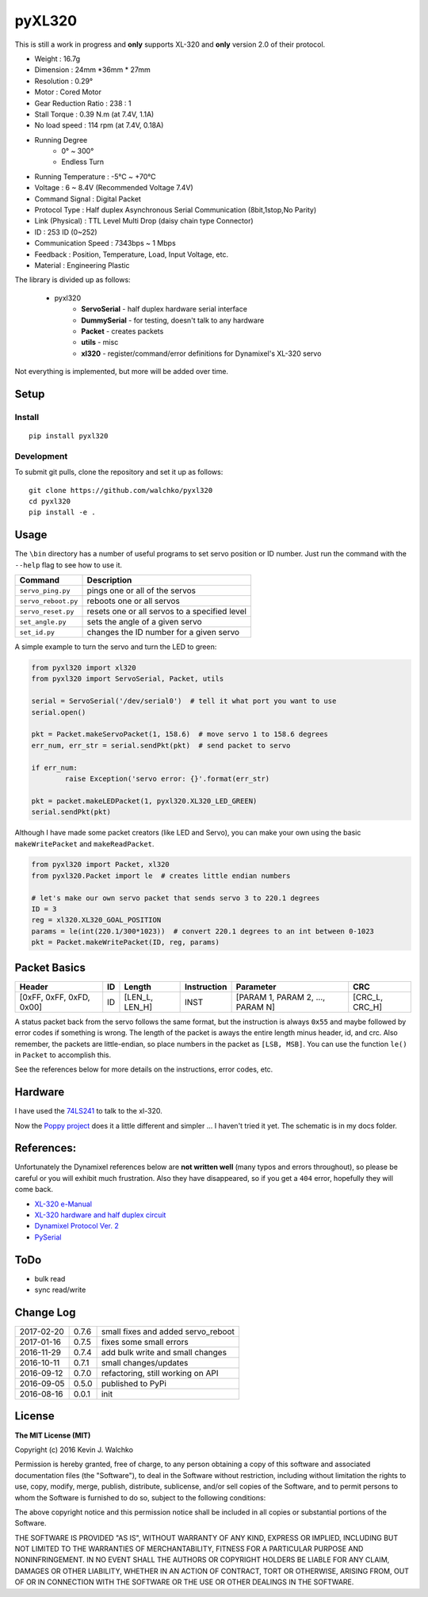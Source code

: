 pyXL320
=========

.. image:: https://landscape.io/github/walchko/pyxl320/master/landscape.svg?style=flat
   :target: https://landscape.io/github/walchko/pyxl320/master
   :alt: Code Health
.. image:: https://img.shields.io/pypi/v/pyxl320.svg
    :target: https://pypi.python.org/pypi/pyxl320/
    :alt: Latest Version
.. image:: https://img.shields.io/pypi/l/pyxl320.svg
    :target: https://pypi.python.org/pypi/pyxl320/
    :alt: License
.. image:: https://travis-ci.org/walchko/pyxl320.svg?branch=master
    :target: https://travis-ci.org/walchko/pyxl320

This is still a work in progress and **only** supports XL-320 and **only**
version 2.0 of their protocol.

.. image:: https://raw.githubusercontent.com/walchko/pyxl320/master/pics/xl-320.jpg
	:align: center

- Weight : 16.7g
- Dimension : 24mm *36mm * 27mm
- Resolution : 0.29°
- Motor : Cored Motor
- Gear Reduction Ratio :  238 : 1
- Stall Torque : 0.39 N.m (at 7.4V, 1.1A)
- No load speed : 114 rpm (at 7.4V, 0.18A)
- Running Degree
	- 0° ~ 300°
	- Endless Turn
- Running Temperature : -5℃ ~ +70℃
- Voltage : 6  ~ 8.4V (Recommended Voltage 7.4V)
- Command Signal : Digital Packet
- Protocol Type : Half duplex Asynchronous Serial Communication (8bit,1stop,No Parity)
- Link (Physical) : TTL Level Multi Drop (daisy chain type Connector)
- ID : 253 ID (0~252)
- Communication Speed : 7343bps ~ 1 Mbps
- Feedback : Position, Temperature, Load, Input Voltage, etc.
- Material : Engineering Plastic

The library is divided up as follows:

 - pyxl320
 	- **ServoSerial** - half duplex hardware serial interface
	- **DummySerial** - for testing, doesn't talk to any hardware
	- **Packet** - creates packets
	- **utils** - misc
	- **xl320** - register/command/error definitions for Dynamixel's XL-320 servo

Not everything is implemented, but more will be added over time.

Setup
--------

Install
~~~~~~~~~~~~~

::

	pip install pyxl320

Development
~~~~~~~~~~~~~

To submit git pulls, clone the repository and set it up as follows:

::

	git clone https://github.com/walchko/pyxl320
	cd pyxl320
	pip install -e .

Usage
--------

The ``\bin`` directory has a number of useful programs to set servo position or ID number. Just
run the command with the ``--help`` flag to see how to use it.

==================== ==============================================================
Command              Description
==================== ==============================================================
``servo_ping.py``    pings one or all of the servos
``servo_reboot.py``  reboots one or all servos
``servo_reset.py``   resets one or all servos to a specified level
``set_angle.py``     sets the angle of a given servo
``set_id.py``        changes the ID number for a given servo
==================== ==============================================================

A simple example to turn the servo and turn the LED to green:

.. code-block:: python

	from pyxl320 import xl320
	from pyxl320 import ServoSerial, Packet, utils

	serial = ServoSerial('/dev/serial0')  # tell it what port you want to use
	serial.open()

	pkt = Packet.makeServoPacket(1, 158.6)  # move servo 1 to 158.6 degrees
	err_num, err_str = serial.sendPkt(pkt)  # send packet to servo

	if err_num:
		raise Exception('servo error: {}'.format(err_str)

	pkt = packet.makeLEDPacket(1, pyxl320.XL320_LED_GREEN)
	serial.sendPkt(pkt)


Although I have made some packet creators (like LED and Servo), you can make
your own using the basic ``makeWritePacket`` and ``makeReadPacket``.

.. code-block:: python

	from pyxl320 import Packet, xl320
	from pyxl320.Packet import le  # creates little endian numbers

	# let's make our own servo packet that sends servo 3 to 220.1 degrees
	ID = 3
	reg = xl320.XL320_GOAL_POSITION
	params = le(int(220.1/300*1023))  # convert 220.1 degrees to an int between 0-1023
	pkt = Packet.makeWritePacket(ID, reg, params)


Packet Basics
---------------

======================== === ============== =========== ================================ ===============
Header                   ID  Length         Instruction Parameter                        CRC
======================== === ============== =========== ================================ ===============
[0xFF, 0xFF, 0xFD, 0x00] ID  [LEN_L, LEN_H] INST        [PARAM 1, PARAM 2, ..., PARAM N] [CRC_L, CRC_H]
======================== === ============== =========== ================================ ===============


A status packet back from the servo follows the same format, but the instruction
is always ``0x55`` and maybe followed by error codes if something is wrong.
The length of the packet is aways the entire length minus header, id, and crc.
Also remember, the packets are little-endian, so place numbers in the packet
as ``[LSB, MSB]``. You can use the function ``le()`` in ``Packet`` to accomplish
this.

See the references below for more details on the instructions, error codes, etc.

Hardware
---------

.. image:: https://raw.githubusercontent.com/walchko/pyxl320/master/pics/servo_angles.png
	:align: center

.. image:: https://raw.githubusercontent.com/walchko/pyxl320/master/pics/xl320_2.png
	:align: center

.. image:: https://raw.githubusercontent.com/walchko/pyxl320/master/pics/circuit.png
	:align: center

I have used the `74LS241 <http://savageelectronics.blogspot.com/2011/01/arduino-y-dynamixel-ax-12.html>`_
to talk to the xl-320.

.. image:: https://raw.githubusercontent.com/walchko/pyxl320/master/pics/my_test.jpg
	:align: center
	
Now the `Poppy project <https://github.com/poppy-project/pixl>`_ does it a little
different and simpler ... I haven't tried it yet. The schematic is in my docs folder.


References:
-------------

Unfortunately the Dynamixel references below are **not written well** (many typos
and errors throughout), so please be careful or you will exhibit much frustration.
Also they have disappeared, so if you get a ``404`` error, hopefully they
will come back.

- `XL-320 e-Manual <http://support.robotis.com/en/techsupport_eng.htm#product/actuator/dynamixel_x/xl_series/xl-320.htm>`_
- `XL-320 hardware and half duplex circuit <http://support.robotis.com/en/product/actuator/dynamixel_x/xl-series_main.htm>`_
- `Dynamixel Protocol Ver. 2 <http://support.robotis.com/en/product/actuator/dynamixel_pro/communication/instruction_status_packet.htm>`_
- `PySerial <http://pyserial.readthedocs.io/en/latest/index.html>`_

ToDo
-----

- bulk read
- sync read/write

Change Log
-------------

========== ======= =============================
2017-02-20 0.7.6   small fixes and added servo_reboot
2017-01-16 0.7.5   fixes some small errors
2016-11-29 0.7.4   add bulk write and small changes
2016-10-11 0.7.1   small changes/updates
2016-09-12 0.7.0   refactoring, still working on API
2016-09-05 0.5.0   published to PyPi
2016-08-16 0.0.1   init
========== ======= =============================

License
----------

**The MIT License (MIT)**

Copyright (c) 2016 Kevin J. Walchko

Permission is hereby granted, free of charge, to any person obtaining a copy of
this software and associated documentation files (the "Software"), to deal in
the Software without restriction, including without limitation the rights to
use, copy, modify, merge, publish, distribute, sublicense, and/or sell copies
of the Software, and to permit persons to whom the Software is furnished to do
so, subject to the following conditions:

The above copyright notice and this permission notice shall be included in all
copies or substantial portions of the Software.

THE SOFTWARE IS PROVIDED "AS IS", WITHOUT WARRANTY OF ANY KIND, EXPRESS OR
IMPLIED, INCLUDING BUT NOT LIMITED TO THE WARRANTIES OF MERCHANTABILITY, FITNESS
FOR A PARTICULAR PURPOSE AND NONINFRINGEMENT. IN NO EVENT SHALL THE AUTHORS OR
COPYRIGHT HOLDERS BE LIABLE FOR ANY CLAIM, DAMAGES OR OTHER LIABILITY, WHETHER
IN AN ACTION OF CONTRACT, TORT OR OTHERWISE, ARISING FROM, OUT OF OR IN
CONNECTION WITH THE SOFTWARE OR THE USE OR OTHER DEALINGS IN THE SOFTWARE.
